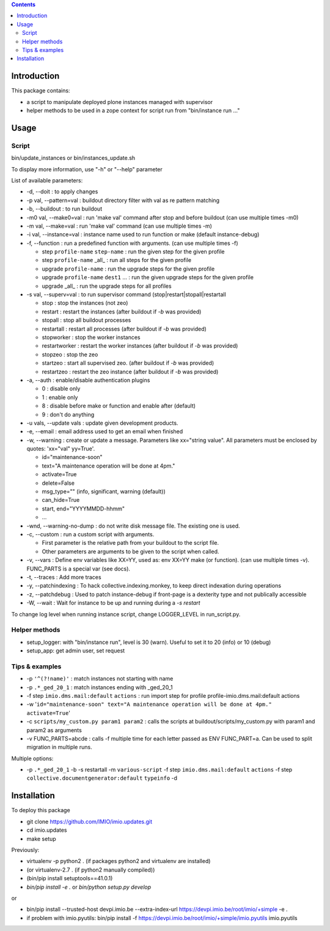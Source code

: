 .. contents::

Introduction
############

This package contains:

* a script to manipulate deployed plone instances managed with supervisor
* helper methods to be used in a zope context for script run from "bin/instance run ..."

Usage
#####

Script
------
bin/update_instances or bin/instances_update.sh

To display more information, use "-h" or "--help" parameter

List of available parameters:

* -d, --doit : to apply changes
* -p val, --pattern=val : buildout directory filter with val as re pattern matching
* -b, --buildout : to run buildout
* -m0 val, --make0=val : run 'make val' command after stop and before buildout (can use multiple times -m0)
* -m val, --make=val : run 'make val' command (can use multiple times -m)
* -i val, --instance=val : instance name used to run function or make (default instance-debug)
* -f, --function : run a predefined function with arguments. (can use multiple times -f)

  *     step ``profile-name`` ``step-name`` : run the given step for the given profile
  *     step ``profile-name`` _all_ : run all steps for the given profile
  *     upgrade ``profile-name`` : run the upgrade steps for the given profile
  *     upgrade ``profile-name`` ``dest1`` ... : run the given upgrade steps for the given profile
  *     upgrade _all_ : run the upgrade steps for all profiles

* -s val, --superv=val : to run supervisor command (stop|restart|stopall|restartall

  * 	stop : stop the instances (not zeo)
  * 	restart : restart the instances (after buildout if `-b` was provided)
  * 	stopall : stop all buildout processes
  * 	restartall : restart all processes (after buildout if `-b` was provided)
  *     stopworker : stop the worker instances
  *     restartworker : restart the worker instances (after buildout if `-b` was provided)
  *     stopzeo : stop the zeo
  *     startzeo : start all supervised zeo. (after buildout if `-b` was provided)
  *     restartzeo : restart the zeo instance (after buildout if `-b` was provided)

* -a, --auth : enable/disable authentication plugins

  * 0 : disable only
  * 1 : enable only
  * 8 : disable before make or function and enable after (default)
  * 9 : don't do anything

* -u vals, --update vals : update given development products.

* -e, --email : email address used to get an email when finished

* -w, --warning : create or update a message. Parameters like xx="string value". All parameters must be enclosed by quotes: 'xx="val" yy=True'.

  * id="maintenance-soon"
  * text="A maintenance operation will be done at 4pm."
  * activate=True
  * delete=False
  * msg_type="" (info, significant, warning (default))
  * can_hide=True
  * start, end="YYYYMMDD-hhmm"
  * ...

* -wnd, --warning-no-dump : do not write disk message file. The existing one is used.

* -c, --custom : run a custom script with arguments.

  * First parameter is the relative path from your buildout to the script file.
  * Other parameters are arguments to be given to the script when called.

* -v, --vars : Define env variables like XX=YY, used as: env XX=YY make (or function).
  (can use multiple times -v). FUNC_PARTS is a special var (see docs).

* -t, --traces : Add more traces

* -y, --patchindexing : To hack collective.indexing.monkey, to keep direct indexation during operations

* -z, --patchdebug : Used to patch instance-debug if front-page is a dexterity type and not publically accessible

* -W, --wait : Wait for instance to be up and running during a `-s restart`

To change log level when running instance script, change LOGGER_LEVEL in run_script.py.

Helper methods
--------------

* setup_logger: with "bin/instance run", level is 30 (warn). Useful to set it to 20 (info) or 10 (debug)
* setup_app: get admin user, set request

Tips & examples
---------------

* -p ``'^(?!name)'`` : match instances not starting with name
* -p ``.*_ged_20_1`` : match instances ending with _ged_20_1
* -f step ``imio.dms.mail:default`` ``actions`` : run import step for profile profile-imio.dms.mail:default actions
* -w '``id="maintenance-soon" text="A maintenance operation will be done at 4pm." activate=True``'
* -c ``scripts/my_custom.py param1 param2`` : calls the scripts at buildout/scripts/my_custom.py with param1 and param2 as arguments
* -v FUNC_PARTS=abcde : calls -f multiple time for each letter passed as ENV FUNC_PART=a.
  Can be used to split migration in multiple runs.

Multiple options:

* -p ``.*_ged_20_1`` -b -s restartall -m ``various-script`` -f step ``imio.dms.mail:default`` ``actions`` -f step ``collective.documentgenerator:default`` ``typeinfo`` -d

Installation
############

To deploy this package

* git clone https://github.com/IMIO/imio.updates.git
* cd imio.updates
* make setup

Previously:

* virtualenv -p python2 . (if packages python2 and virtualenv are installed)
* (or virtualenv-2.7 . (if python2 manually compiled))
* (bin/pip install setuptools==41.0.1)
* `bin/pip install -e .`  or  `bin/python setup.py develop`

or

* bin/pip install --trusted-host devpi.imio.be --extra-index-url https://devpi.imio.be/root/imio/+simple -e .
* if problem with imio.pyutils: bin/pip install -f https://devpi.imio.be/root/imio/+simple/imio.pyutils imio.pyutils
